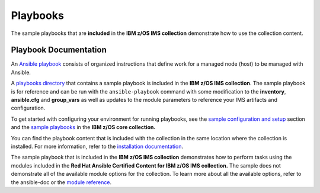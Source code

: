 .. ...........................................................................
.. © Copyright IBM Corporation 2020                                          .
.. ...........................................................................

Playbooks
=========

The sample playbooks that are **included** in the **IBM z/OS IMS collection**
demonstrate how to use the collection content.

Playbook Documentation
----------------------

An `Ansible playbook`_ consists of organized instructions that define work for
a managed node (host) to be managed with Ansible.

A `playbooks directory`_ that contains a sample playbook is included in the
**IBM z/OS IMS collection**. The sample playbook is for reference and can be run
with the ``ansible-playbook`` command with some modification to the **inventory**,
**ansible.cfg** and **group_vars** as well as updates to the module parameters
to reference your IMS artifacts and configuration.

To get started with configuring your environment for running playbooks, see the
`sample configuration and setup`_ section and the `sample playbooks`_ in the
**IBM z/OS core collection.**

You can find the playbook content that is included with the collection in the
same location where the collection is installed. For more information, refer to
the `installation documentation`_. 

The sample playbook that is included in the **IBM z/OS IMS collection** demonstrates
how to perform tasks using the modules included in the **Red Hat Ansible Certified
Content for IBM z/OS IMS collection.** The sample does not demonstrate all of the
available module options for the collection. To learn more about all the available
options, refer to the ansible-doc or the `module reference`_.

.. _Ansible playbook:
   https://docs.ansible.com/ansible/latest/user_guide/playbooks_intro.html#playbooks-intro
.. _playbooks directory:
   https://github.com/ansible-collections/ibm_zos_ims/tree/master/playbooks
.. _sample configuration and setup:
   https://ansible-collections.github.io/ibm_zos_core/playbooks.html#sample-configuration-and-setup
.. _sample playbooks:
   https://github.com/ansible-collections/ibm_zos_core/tree/master/playbooks
.. _installation documentation:
   installation.html
.. _module reference:
   modules.html